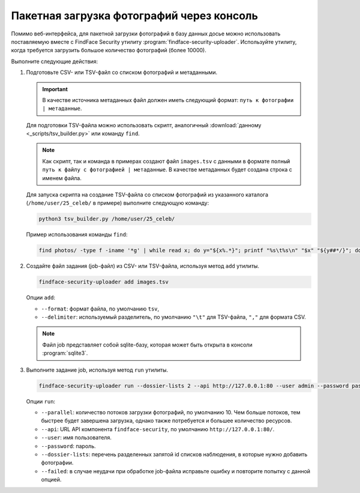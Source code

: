 .. _bulk-upload:

Пакетная загрузка фотографий через консоль
======================================================

Помимо веб-интерфейса, для пакетной загрузки фотографий в базу данных досье можно использовать поставляемую вместе с FindFace Security утилиту :program:`findface-security-uploader`. Используйте утилиту, когда требуется загрузить большое количество фотографий (более 10000).

Выполните следующие действия:

#. Подготовьте CSV- или TSV-файл со списком фотографий и метаданными. 

   .. important::
      В качестве источника метаданных файл должен иметь следующий формат: ``путь к фотографии | метаданные``. 

   Для подготовки TSV-файла можно использовать скрипт, аналогичный :download:`данному <_scripts/tsv_builder.py>` или команду ``find``.

   .. note::
      Как скрипт, так и команда в примерах создают файл ``images.tsv`` с данными в формате ``полный путь к файлу с фотографией | метаданные``. В качестве метаданных будет создана строка с именем файла.

   Для запуска скрипта на создание TSV-файла со списком фотографий из указанного каталога (``/home/user/25_celeb/`` в примере) выполните следующую команду:  

   .. code::

      python3 tsv_builder.py /home/user/25_celeb/

   Пример использования команды ``find``:

   .. code::

      find photos/ -type f -iname '*g' | while read x; do y="${x%.*}"; printf "%s\t%s\n" "$x" "${y##*/}"; done

#. Создайте файл задания (job-файл) из CSV- или TSV-файла, используя метод ``add`` утилиты. 

   .. code::

      findface-security-uploader add images.tsv

   Опции ``add``:

   * ``--format``: формат файла, по умолчанию ``tsv``,
   * ``--delimiter``: используемый разделитель, по умолчанию ``"\t"`` для TSV-файла, ``","`` для формата CSV.

   .. note::
      Файл job представляет собой sqlite-базу, которая может быть открыта в консоли :program:`sqlite3`.
 
#. Выполните задание job, используя метод ``run`` утилиты.

   .. code::

      findface-security-uploader run --dossier-lists 2 --api http://127.0.0.1:80 --user admin --password password

   Опции ``run``:

   * ``--parallel``: количество потоков загрузки фотографий, по умолчанию 10. Чем больше потоков, тем быстрее будет завершена загрузка, однако также потребуется и большее количество ресурсов.
   * ``--api``: URL API компонента ``findface-security``, по умолчанию ``http://127.0.0.1:80/``.
   * ``--user``: имя пользователя.
   * ``--password``: пароль.
   * ``--dossier-lists``: перечень разделенных запятой id списков наблюдения, в которые нужно добавить фотографии.
   * ``--failed``: в случае неудачи при обработке job-файла исправьте ошибку и повторите попытку с данной опцией.




